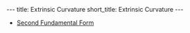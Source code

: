 #+OPTIONS: toc:nil num:nil
#+BEGIN_export html
---
title: Extrinsic Curvature
short_title: Extrinsic Curvature
---
#+END_export

#+LaTeX_class: article_no_macros
#+LaTeX_Header: \usepackage{pabnotes}
#+LaTeX_Header: \newcommand{\weeknum}{11}
#+LaTeX_Header: \newcommand{\topic}{Extrinsic Curvature}

#+BEGIN_export html
<ul>
<li><a href="{{ '/slides/second_fundamental_form' | relative_url }}" target="_blank">Second Fundamental Form</a></li>
</ul>
#+END_export
